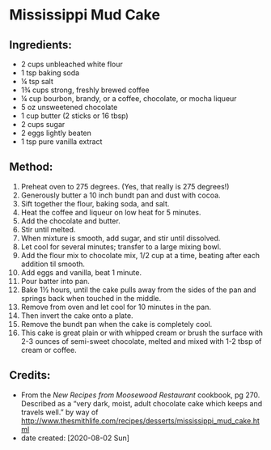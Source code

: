 
#+STARTUP: showeverything
* Mississippi Mud Cake
** Ingredients:
- 2 cups unbleached white flour
- 1 tsp baking soda
- ¼  tsp salt
- 1¾  cups strong, freshly brewed coffee
- ¼ cup bourbon, brandy, or a coffee, chocolate, or mocha liqueur
- 5 oz unsweetened chocolate
- 1 cup butter (2 sticks or 16 tbsp)
- 2 cups sugar
- 2 eggs lightly beaten
- 1 tsp pure vanilla extract
** Method:
1. Preheat oven to 275 degrees. (Yes, that really is 275 degrees!)
2. Generously butter a 10 inch bundt pan and dust with cocoa.
3. Sift together the flour, baking soda, and salt.
4. Heat the coffee and liqueur on low heat for 5 minutes.
5. Add the chocolate and butter.
6. Stir until melted.
7. When mixture is smooth, add sugar, and stir until dissolved.
8. Let cool for several minutes; transfer to a large mixing bowl.
9. Add the flour mix to chocolate mix, 1/2 cup at a time, beating after each addition til smooth.
10. Add eggs and vanilla, beat 1 minute.
11. Pour batter into pan.
12. Bake 1½ hours, until the cake pulls away from the sides of the pan and springs back when touched in the middle.
13. Remove from oven and let cool for 10 minutes in the pan.
14. Then invert the cake onto a plate.
15. Remove the bundt pan when the cake is completely cool. 
16. This cake is great plain or with whipped cream or brush the surface with 2-3 ounces of semi-sweet chocolate, melted and mixed with 1-2 tbsp of cream or coffee.
** Credits:
- From the /New Recipes from Moosewood Restaurant/ cookbook, pg 270.  Described as a “very dark, moist, adult chocolate cake which keeps and travels well.” by way of http://www.thesmithlife.com/recipes/desserts/mississippi_mud_cake.html
- date created: [2020-08-02 Sun]
